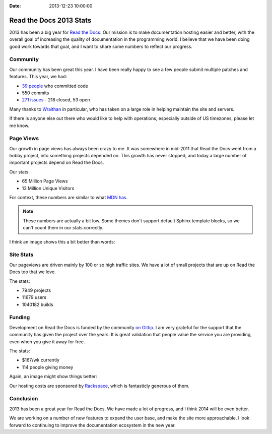 :Date: 2013-12-23 10:00:00

Read the Docs 2013 Stats
================================

2013 has been a big year for `Read the Docs`_.
Our mission is to make documentation hosting easier and better,
with the overall goal of increasing the quality of documentation in the programming world.
I believe that we have been doing good work towards that goal,
and I want to share some numbers to reflect our progress.

Community
---------

Our community has been great this year.
I have been really happy to see a few people submit multiple patches and features.
This year, we had:

* `39 people`_ who committed code
* 550 commits
* `271 issues`_ - 218 closed, 53 open

Many thanks to `Wraithan`_ in particular, 
who has taken on a large role in helping maintain the site and servers.

If there is anyone else out there who would like to help with operations,
especially outside of US timezones,
please let me know.

Page Views
----------

Our growth in page views has always been crazy to me.
It was somewhere in mid-2011 that Read the Docs went from a hobby project,
into something projects depended on.
This growth has never stopped,
and today a large number of important projects depend on Read the Docs.

Our stats:

* 65 Million Page Views
* 13 Million Unique Visitors

For context,
these numbers are similar to what `MDN has`_. 

.. note:: These numbers are actually a bit low.
		  Some themes don't support default Sphinx template blocks,
		  so we can't count them in our stats correctly.

I think an image shows this a bit better than words:

.. image:: https://dl.dropboxusercontent.com/s/m1xjc5jemlql6i2/Screenshot%202013-12-21%2009.28.51.png
	:width: 100%

Site Stats
----------

Our pageviews are driven mainly by 100 or so high traffic sites.
We have a lot of small projects that are up on Read the Docs too that we love.

The stats:

* 7949 projects
* 11679 users
* 1040182 builds

Funding
-------

Development on Read the Docs is funded by the community `on Gittip`_.
I am very grateful for the support that the community has given the project over the years.
It is great validation that people value the service you are providing,
even when you give it away for free.

The stats:

* $167/wk currently
* 114 people giving money

Again, an image might show things better:

.. image:: https://dl.dropboxusercontent.com/spa/es5kemdyaeh8wb8/pygv8k2k.png
	:width: 100%

Our hosting costs are sponsored by `Rackspace`_,
which is fantasticly generous of them.

Conclusion
----------

2013 has been a great year for Read the Docs.
We have made a lot of progress,
and I think 2014 will be even better.

We are working on a number of new features to expand the user base,
and make the site more approachable.
I look forward to continuing to improve the documentation ecosystem in the new year.


.. _Read the Docs: https://readthedocs.org/
.. _39 people: https://github.com/rtfd/readthedocs.org/graphs/contributors?from=2013-01-01&to=2013-12-21&type=c
.. _271 issues: https://github.com/rtfd/readthedocs.org/search?q=created%3A%3E%3D2013-01-01&source=cc&type=Issues
.. _Wraithan: http://blog.wraithan.net/
.. _MDN has: https://blog.mozilla.org/files/2013/12/mozilla_eoy_2013_EN_72dpi_FINAL.jpg
.. _on Gittip: https://www.gittip.com/readthedocs/
.. _Rackspace: http://rackspace.com/
